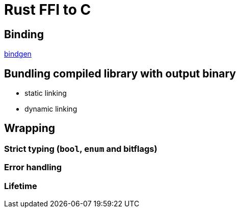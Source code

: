 = Rust FFI to C

== Binding

https://crates.io/crates/bindgen/[bindgen]

== Bundling compiled library with output binary

* static linking
* dynamic linking

== Wrapping

=== Strict typing (`bool`, `enum` and bitflags)

=== Error handling

=== Lifetime
